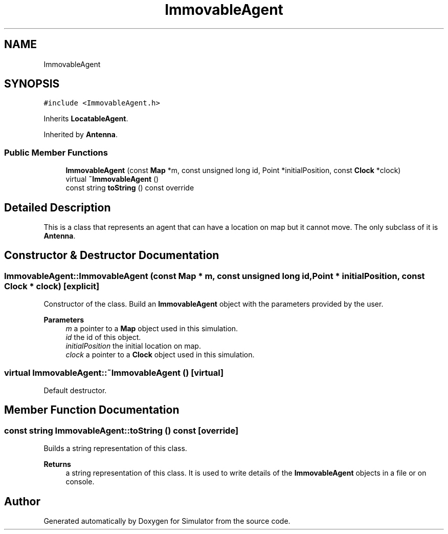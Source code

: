 .TH "ImmovableAgent" 3 "Wed May 12 2021" "Simulator" \" -*- nroff -*-
.ad l
.nh
.SH NAME
ImmovableAgent
.SH SYNOPSIS
.br
.PP
.PP
\fC#include <ImmovableAgent\&.h>\fP
.PP
Inherits \fBLocatableAgent\fP\&.
.PP
Inherited by \fBAntenna\fP\&.
.SS "Public Member Functions"

.in +1c
.ti -1c
.RI "\fBImmovableAgent\fP (const \fBMap\fP *m, const unsigned long id, Point *initialPosition, const \fBClock\fP *clock)"
.br
.ti -1c
.RI "virtual \fB~ImmovableAgent\fP ()"
.br
.ti -1c
.RI "const string \fBtoString\fP () const override"
.br
.in -1c
.SH "Detailed Description"
.PP 
This is a class that represents an agent that can have a location on map but it cannot move\&. The only subclass of it is \fBAntenna\fP\&. 
.SH "Constructor & Destructor Documentation"
.PP 
.SS "ImmovableAgent::ImmovableAgent (const \fBMap\fP * m, const unsigned long id, Point * initialPosition, const \fBClock\fP * clock)\fC [explicit]\fP"
Constructor of the class\&. Build an \fBImmovableAgent\fP object with the parameters provided by the user\&. 
.PP
\fBParameters\fP
.RS 4
\fIm\fP a pointer to a \fBMap\fP object used in this simulation\&. 
.br
\fIid\fP the id of this object\&. 
.br
\fIinitialPosition\fP the initial location on map\&. 
.br
\fIclock\fP a pointer to a \fBClock\fP object used in this simulation\&. 
.RE
.PP

.SS "virtual ImmovableAgent::~ImmovableAgent ()\fC [virtual]\fP"
Default destructor\&. 
.SH "Member Function Documentation"
.PP 
.SS "const string ImmovableAgent::toString () const\fC [override]\fP"
Builds a string representation of this class\&. 
.PP
\fBReturns\fP
.RS 4
a string representation of this class\&. It is used to write details of the \fBImmovableAgent\fP objects in a file or on console\&. 
.RE
.PP


.SH "Author"
.PP 
Generated automatically by Doxygen for Simulator from the source code\&.
